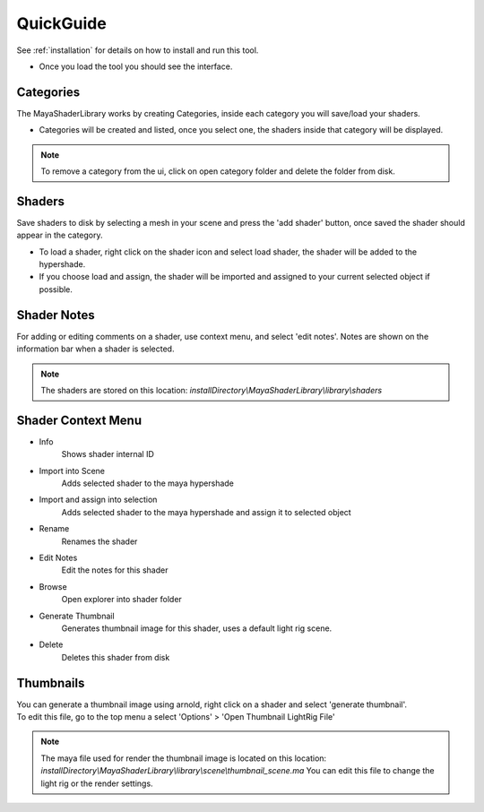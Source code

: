 .. _guide:

QuickGuide
==========

See :ref:`installation` for details on how to install and run this tool.

- Once you load the tool you should see the interface.

.. image:: https://github.com/MaxRocamora/MayaShaderLibrary/blob/master/msl/resources/screenshot/tool.png?raw=true

Categories
----------

The MayaShaderLibrary works by creating Categories, inside each category you will save/load your shaders.

- Categories will be created and listed, once you select one, the shaders inside that category will be displayed.

.. note::
	To remove a category from the ui, click on open category folder and delete the folder from disk.

Shaders
-------

Save shaders to disk by selecting a mesh in your scene and press the 'add shader' button,
once saved the shader should appear in the category.

- To load a shader, right click on the shader icon and select load shader, the shader will be added to the hypershade.
- If you choose load and assign, the shader will be imported and assigned to your current selected object if possible.

Shader Notes
------------

For adding or editing comments on a shader, use context menu, and select 'edit notes'.  
Notes are shown on the information bar when a shader is selected.

.. note::
	The shaders are stored on this location: 
	*installDirectory\\MayaShaderLibrary\\library\\shaders*

Shader Context Menu
-------------------

* Info  
	Shows shader internal ID

* Import into Scene
	Adds selected shader to the maya hypershade

* Import and assign into selection
	Adds selected shader to the maya hypershade and assign it to selected object

* Rename
	Renames the shader

* Edit Notes  
	Edit the notes for this shader

* Browse
	Open explorer into shader folder

* Generate Thumbnail
	Generates thumbnail image for this shader, uses a default light rig scene.

* Delete
	Deletes this shader from disk


Thumbnails
----------

| You can generate a thumbnail image using arnold, right click on a shader and select 'generate thumbnail'.
| To edit this file, go to the top menu a select 'Options' > 'Open Thumbnail LightRig File'

.. note::
	The maya file used for render the thumbnail image is located on this location: 
	*installDirectory\\MayaShaderLibrary\\library\\scene\\thumbnail_scene.ma*  
	You can edit this file to change the light rig or the render settings.